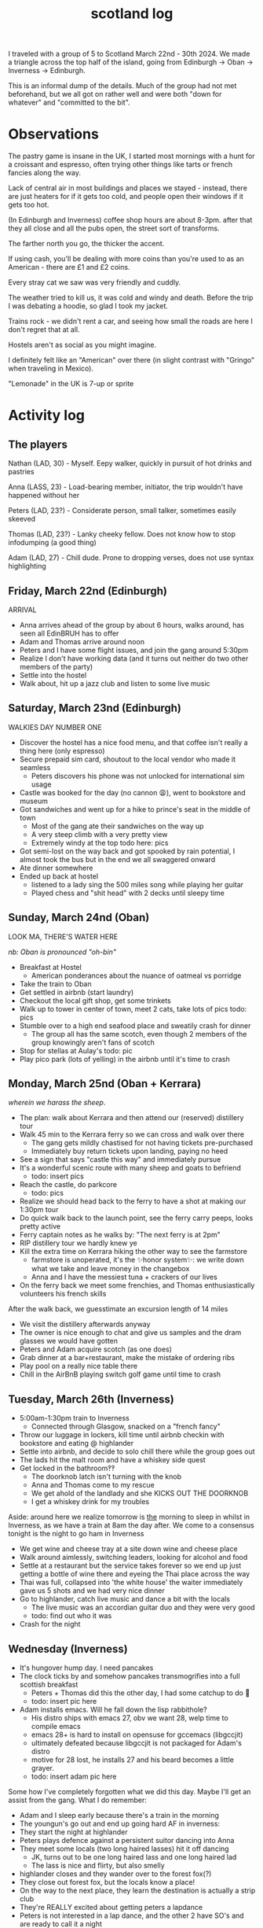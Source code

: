 #+title: scotland log
#+title_extra:
#+post_type: post
#+filetags:
#+rss_title:
#+draft: t
#+pubdate: <2024-06-21>

# nb: draft status until I add pics here

I traveled with a group of 5 to Scotland March 22nd - 30th 2024. We made a triangle across
the top half of the island, going from Edinburgh -> Oban -> Inverness -> Edinburgh.

This is an informal dump of the details. Much of the group had not met
beforehand, but we all got on rather well and were both "down for whatever" and
"committed to the bit".

* Observations

The pastry game is insane in the UK, I started most mornings with a hunt for a
croissant and espresso, often trying other things like tarts or french fancies
along the way.

Lack of central air in most buildings and places we stayed - instead, there are
just heaters for if it gets too cold, and people open their windows if it gets
too hot.

(In Edinburgh and Inverness) coffee shop hours are about 8-3pm. after that they
all close and all the pubs open, the street sort of transforms.

The farther north you go, the thicker the accent.

If using cash, you'll be dealing with more coins than you're used to as an
American - there are £1 and £2 coins.

Every stray cat we saw was very friendly and cuddly.

The weather tried to kill us, it was cold and windy and death. Before the trip I
was debating a hoodie, so glad I took my jacket.

Trains rock - we didn't rent a car, and seeing how small the roads are here I
don't regret that at all.

Hostels aren't as social as you might imagine.

I definitely felt like an "American" over there (in slight contrast with
"Gringo" when traveling in Mexico).

"Lemonade" in the UK is 7-up or sprite

* Activity log

** The players

Nathan (LAD, 30) - Myself. Eepy walker, quickly in pursuit of hot drinks and pastries

Anna (LASS, 23) - Load-bearing member, initiator, the trip wouldn't have happened without her

Peters (LAD, 23?) - Considerate person, small talker, sometimes easily skeeved

Thomas (LAD, 23?) - Lanky cheeky fellow. Does not know how to stop infodumping (a good thing)

Adam (LAD, 27) - Chill dude. Prone to dropping verses, does not use syntax highlighting

** Friday, March 22nd (Edinburgh)

ARRIVAL

- Anna arrives ahead of the group by about 6 hours, walks around, has seen all
  EdinBRUH has to offer
- Adam and Thomas arrive around noon
- Peters and I have some flight issues, and join the gang around 5:30pm
- Realize I don't have working data (and it turns out neither do two other
  members of the party)
- Settle into the hostel
- Walk about, hit up a jazz club and listen to some live music

** Saturday, March 23nd (Edinburgh)

WALKIES DAY NUMBER ONE

- Discover the hostel has a nice food menu, and that coffee isn't really a thing
  here (only espresso)
- Secure prepaid sim card, shoutout to the local vendor who made it seamless
    - Peters discovers his phone was not unlocked for international sim usage
- Castle was booked for the day (no cannon 😩), went to bookstore and museum
- Got sandwiches and went up for a hike to prince's seat in the middle of town
    - Most of the gang ate their sandwiches on the way up
    - A very steep climb with a very pretty view
    - Extremely windy at the top
      todo here: pics
- Got semi-lost on the way back and got spooked by rain potential, I almost took
  the bus but in the end we all swaggered onward
- Ate dinner somewhere
- Ended up back at hostel
  - listened to a lady sing the 500 miles song while playing her guitar
  - Played chess and "shit head" with 2 decks until sleepy time

** Sunday, March 24nd (Oban)

LOOK MA, THERE'S WATER HERE

/nb: Oban is pronounced "oh-bin"/

- Breakfast at Hostel
    - American ponderances about the nuance of oatmeal vs porridge
- Take the train to Oban
- Get settled in airbnb (start laundry)
- Checkout the local gift shop, get some trinkets
- Walk up to tower in center of town, meet 2 cats, take lots of pics
  todo: pics
- Stumble over to a high end seafood place and sweatily crash for dinner
    - The group all has the same scotch, even though 2 members of the group
      knowingly aren't fans of scotch
- Stop for stellas at Aulay's
  todo: pic
- Play pico park (lots of yelling) in the airbnb until it's time to crash

** Monday, March 25nd (Oban + Kerrara)

/wherein we harass the sheep/.

- The plan: walk about Kerrara and then attend our (reserved) distillery tour
- Walk 45 min to the Kerrara ferry so we can cross and walk over there
    - The gang gets mildly chastised for not having tickets pre-purchased
    - Immediately buy return tickets upon landing, paying no heed
- See a sign that says "castle this way" and immediately pursue
- It's a wonderful scenic route with many sheep and goats to befriend
    - todo: insert pics
- Reach the castle, do parkcore
    - todo: pics
- Realize we should head back to the ferry to have a shot at making our 1:30pm tour
- Do quick walk back to the launch point, see the ferry carry peeps, looks pretty active
- Ferry captain notes as he walks by: "The next ferry is at 2pm"
- RIP distillery tour we hardly knew ye
- Kill the extra time on Kerrara hiking the other way to see the farmstore
    - farmstore is unoperated, it's the ✨honor system✨: we write down what we
      take and leave money in the changebox
    - Anna and I have the messiest tuna + crackers of our lives
- On the ferry back we meet some frenchies, and Thomas enthusiastically
  volunteers his french skills

After the walk back, we guesstimate an excursion length of 14 miles

- We visit the distillery afterwards anyway
- The owner is nice enough to chat and give us samples and the dram glasses we
  would have gotten
- Peters and Adam acquire scotch (as one does)
- Grab dinner at a bar+restaurant, make the mistake of ordering ribs
- Play pool on a really nice table there
- Chill in the AirBnB playing switch golf game until time to crash

** Tuesday, March 26th (Inverness)

- 5:00am-1:30pm train to Inverness
  - Connected through Glasgow, snacked on a "french fancy"
- Throw our luggage in lockers, kill time until airbnb checkin with bookstore
  and eating @ highlander
- Settle into airbnb, and decide to solo chill there while the group goes out
- The lads hit the malt room and have a whiskey side quest
- Get locked in the bathroom‽‽
    - The doorknob latch isn't turning with the knob
    - Anna and Thomas come to my rescue
    - We get ahold of the landlady and she KICKS OUT THE DOORKNOB
    - I get a whiskey drink for my troubles

Aside: around here we realize tomorrow is _the_ morning to sleep in whilst in
Inverness, as we have a train at 8am the day after. We come to a consensus
tonight is the night to go ham in Inverness

- We get wine and cheese tray at a site down wine and cheese place
- Walk around aimlessly, switching leaders, looking for alcohol and food
- Settle at a restaurant but the service takes forever so we end up just getting
  a bottle of wine there and eyeing the Thai place across the way
- Thai was full, collapsed into 'the white house' the waiter immediately gave us 5 shots and we had very nice dinner
- Go to highlander, catch live music and dance a bit with the locals
    - The live music was an accordian guitar duo and they were very good
    - todo: find out who it was
- Crash for the night

** Wednesday (Inverness)

- It's hungover hump day. I need pancakes
- The clock ticks by and somehow pancakes transmogrifies into a full scottish breakfast
    - Peters + Thomas did this the other day, I had some catchup to do 😤
    - todo: insert pic here
- Adam installs emacs. Will he fall down the lisp rabbithole?
    - His distro ships with emacs 27, obv we want 28, welp time to compile emacs
    - emacs 28+ is hard to install on opensuse for gccemacs (libgccjit)
    - ultimately defeated because libgccjit is not packaged for Adam's distro
    - motive for 28 lost, he installs 27 and his beard becomes a little grayer.
    - todo: insert adam pic here

Some how I've completely forgotten what we did this day. Maybe I'll get an
assist from the gang. What I do remember:

- Adam and I sleep early because there's a train in the morning
- The youngun's go out and end up going hard AF in inverness:
- They start the night at highlander
- Peters plays defence against a persistent suitor dancing into Anna
- They meet some locals (two long haired lasses) hit it off dancing
    - JK, turns out to be one long haired lass and one long haired lad
    - The lass is nice and flirty, but also smelly
- highlander closes and they wander over to the forest fox(?)
- They close out forest fox, but the locals know a place!
- On the way to the next place, they learn the destination is actually a strip club
- They're REALLY excited about getting peters a lapdance
- Peters is not interested in a lap dance, and the other 2 have SO's and are
  ready to call it a night
- They split amicably, but there's a creepy straggler, whom Peters staves off
  (shoutout Peters)

** Thursday (Edinburgh)

- Get a bunch of coffee and pastries to start the day
- Train to edinburgh, gang splits up
- Store luggage, walk around
- Visit book stores
- Eat pancakes
- Get luggage, hole up in lobby, start a puzzle
- -> check in, nap
- Wake up, learn the lads are arriving at 9:30, prep for bar
- 2x bars we aimed for were closed, we were seeking madmen, ended up at "under
  the stairs" which was still a small chill vibe
- In search of an activity, the group decides to go through the 36 questions,
  but limit the answer time to 30 seconds
- We get in our feels (which I completely missed initially), teeter totter on
  home vs dancing and decide to seek a close dancing bar
- Jam to some electronic music and then get a compliment on my kilt - quickly
  realize it's a gay bar, which is fun but also we're ready for home so we
  just dance for ~10min and then head for home

** Friday (Edinburgh)

- I get up before everyone, get my pastry + coffee fix and then start puzzling
  in the hostel lobby
- Anna departs today, goal is to puzzle till she leaves and then tbd
- There's no way we're finishing this 1000 piece puzzle before we have to leave
- JUST KIDDING WE DID IT, finished the whole thing in the nick of time to see
  Anna off to the airport tram
- The boys immediately lose each other, falling apart without Anna to bind us
- After regrouping, we stumble around looking for dinner and eventually land on
  a gordan ramsay restaurant (Bread Street)
- Pack and sleep after that, digging a new book
- We all leave for the airport in the morning

* Group References

- any word ending in -"er", followed by HEYOOOOO
- Adammmm
- I miss Sarah
- uhhhh we gotta GO
- unce unce unce unce WATER
- the song "I'm Gonna Be (500 Miles)"
- have you found your scottish wife yet?
- CAT CAT CAT KITTY CAT
- Bro don't forget your flathat
- Hey Peters could you climb this?
- Guys this card game makes me anxious
- Thomas we're leaving in 10 minutes GET UP
- Yeah, that's all you get to know buddy
- Do you think they take amex?
- That's cool, but do they have live music?
- What if we got tattoos here
- Lil Teddy
- (s)he's just like me, we're both criers
- That's not lemonade
- Actually, can I have what they're having?
-
    - Did you see the discord?
    - Did you see my text?
    - Do you have data?
-
    - Hey is there cheese on this?
    - Hey is there milk in this?
    - Hey is gelato made with dairy?
- Hey Nathan.. so what about <clojure or emacs-lisp thing here>
- This is a prime rms computing spot
- Wait you used vim???

* COMMENT Logistics

mention:
 - plane cost, how much spent on misc/food/bs, hostel + airbnb costs
 - splitwise
 - laundry
 - showers
 - adapters
 - powerbanks
 - hostel experience
 - plane experience/american vs british airlines
